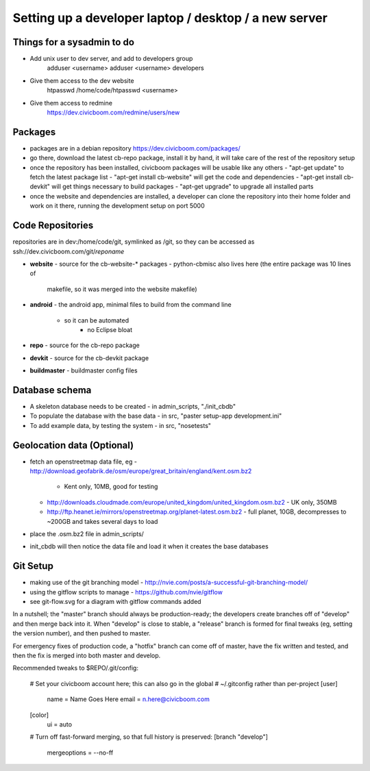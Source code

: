 Setting up a developer laptop / desktop / a new server
======================================================

Things for a sysadmin to do
~~~~~~~~~~~~~~~~~~~~~~~~~~~
- Add unix user to dev server, and add to developers group
    adduser <username>
    adduser <username> developers
- Give them access to the dev website
    htpasswd /home/code/htpasswd <username>
- Give them access to redmine
    https://dev.civicboom.com/redmine/users/new


Packages
~~~~~~~~
- packages are in a debian repository https://dev.civicboom.com/packages/
- go there, download the latest cb-repo package, install it by hand, it
  will take care of the rest of the repository setup
- once the repository has been installed, civicboom packages will be usable
  like any others
  - "apt-get update" to fetch the latest package list
  - "apt-get install cb-website" will get the code and dependencies
  - "apt-get install cb-devkit" will get things necessary to build packages
  - "apt-get upgrade" to upgrade all installed parts
- once the website and dependencies are installed, a developer can clone
  the repository into their home folder and work on it there, running the
  development setup on port 5000


Code Repositories
~~~~~~~~~~~~~~~~~
repositories are in dev:/home/code/git, symlinked as /git, so they can be
accessed as ssh://dev.civicboom.com/git/*reponame*

- **website**
  - source for the cb-website-* packages
  - python-cbmisc also lives here (the entire package was 10 lines of
    makefile, so it was merged into the website makefile)
- **android**
  - the android app, minimal files to build from the command line
    - so it can be automated
	- no Eclipse bloat
- **repo**
  - source for the cb-repo package
- **devkit**
  - source for the cb-devkit package
- **buildmaster**
  - buildmaster config files


Database schema
~~~~~~~~~~~~~~~
- A skeleton database needs to be created
  - in admin_scripts, "./init_cbdb"
- To populate the database with the base data
  - in src, "paster setup-app development.ini"
- To add example data, by testing the system
  - in src, "nosetests"



Geolocation data (Optional)
~~~~~~~~~~~~~~~~~~~~~~~~~~~
- fetch an openstreetmap data file, eg
  - http://download.geofabrik.de/osm/europe/great_britain/england/kent.osm.bz2
    - Kent only, 10MB, good for testing
  - http://downloads.cloudmade.com/europe/united_kingdom/united_kingdom.osm.bz2
    - UK only, 350MB
  - http://ftp.heanet.ie/mirrors/openstreetmap.org/planet-latest.osm.bz2
    - full planet, 10GB, decompresses to ~200GB and takes several days to load
- place the .osm.bz2 file in admin_scripts/
- init_cbdb will then notice the data file and load it when it creates the
  base databases


Git Setup
~~~~~~~~~
- making use of the git branching model
  - http://nvie.com/posts/a-successful-git-branching-model/
- using the gitflow scripts to manage
  - https://github.com/nvie/gitflow
- see git-flow.svg for a diagram with gitflow commands added

In a nutshell; the "master" branch should always be production-ready; the
developers create branches off of "develop" and then merge back into it.
When "develop" is close to stable, a "release" branch is formed for final
tweaks (eg, setting the version number), and then pushed to master.

For emergency fixes of production code, a "hotfix" branch can come off
of master, have the fix written and tested, and then the fix is merged into
both master and develop.


Recommended tweaks to $REPO/.git/config:

 # Set your civicboom account here; this can also go in the global
 # ~/.gitconfig rather than per-project
 [user]
     name = Name Goes Here
     email = n.here@civicboom.com
 [color]
     ui = auto

 # Turn off fast-forward merging, so that full history is preserved:
 [branch "develop"]
     mergeoptions = --no-ff

